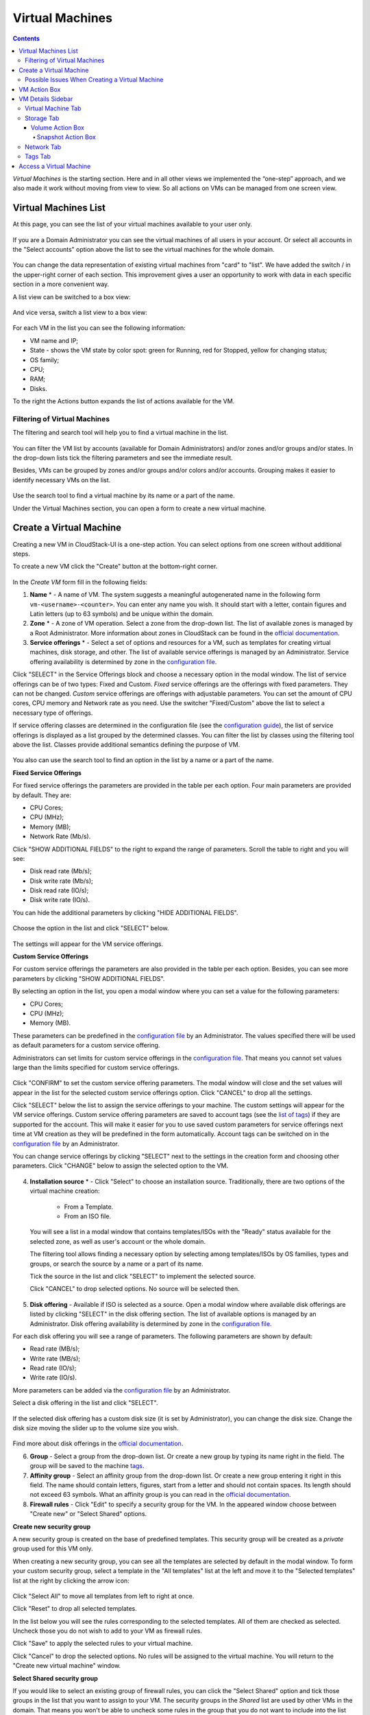 .. _VMs:

Virtual Machines
-------------------

.. Contents::

*Virtual Machines* is the starting section. Here and in all other views we implemented the “one-step” approach, and we also made it work without moving from view to view. So all actions on VMs can be managed from one screen view.

Virtual Machines List
~~~~~~~~~~~~~~~~~~~~~~~~~~~~~

At this page, you can see the list of your virtual machines available to your user only.

.. figure:: _static/VMs_List_User1.png

If you are a Domain Administrator you can see the virtual machines of all users in your account. Or select all accounts in the "Select accounts" option above the list to see the virtual machines for the whole domain.

.. figure:: _static/VMs_List_Admin1.png
   
You can change the data representation of existing virtual machines from "card" to "list". We have added the switch |view icon|/|box icon| in the upper-right corner of each section. This improvement gives a user an opportunity to work with data in each specific section in a more convenient way.

A list view can be switched to a box view:

.. figure:: _static/VMs_List.png

And vice versa, switch a list view to a box view:

.. figure:: _static/VMs_Boxes.png

For each VM in the list you can see the following information: 

- VM name and IP;
- State - shows the VM state by color spot: green for Running, red for Stopped, yellow for changing status;
- OS family;
- CPU;
- RAM;
- Disks.

To the right the Actions button |actions icon| expands the list of actions available for the VM.

Filtering of Virtual Machines
""""""""""""""""""""""""""""""""""""

The filtering and search tool will help you to find a virtual machine in the list. 

.. figure:: _static/VMs_FilterAndSearch_User1.png
   
You can filter the VM list by accounts (available for Domain Administrators) and/or zones and/or groups and/or states. In the drop-down lists tick the filtering parameters and see the immediate result.

Besides, VMs can be grouped by zones and/or groups and/or colors and/or accounts. Grouping makes it easier to identify necessary VMs on the list.

.. figure:: _static/VMs_Filter.png
   
Use the search tool to find a virtual machine by its name or a part of the name.

Under the Virtual Machines section, you can open a form to create a new virtual machine.

.. _Create_VM:

Create a Virtual Machine 
~~~~~~~~~~~~~~~~~~~~~~~~~~~~~
Creating a new VM in CloudStack-UI is a one-step action. You can select options from one screen without additional steps.

To create a new VM click the "Create" button at the bottom-right corner. 

.. figure:: _static/VMs_Create1.png
   
In the *Create VM* form fill in the following fields:

1. **Name** * - A name of VM. The system suggests a meaningful autogenerated name in the following form ``vm-<username>-<counter>``. You can enter any name you wish. It should start with a letter, contain figures and Latin letters (up to 63 symbols) and be unique within the domain.
2. **Zone** * - A zone of VM operation. Select a zone from the drop-down list. The list of available zones is managed by a Root Administrator. More information about zones in CloudStack can be found in the `official documentation <http://docs.cloudstack.apache.org/en/latest/concepts.html?highlight=zone#about-zones>`_.
3. **Service offerings** * -  Select a set of options and resources for a VM, such as templates for creating virtual machines, disk storage, and other. The list of available service offerings is managed by an Administrator. Service offering availability is determined by zone in the `configuration file <https://github.com/bwsw/cloudstack-ui/blob/master/config-guide.md#offering-availability>`_.

Click "SELECT" in the Service Offerings block and choose a necessary option in the modal window. The list of service offerings can be of two types: Fixed and Custom. *Fixed* service offerings are the offerings with fixed parameters. They can not be changed. *Custom* service offerings are offerings with adjustable parameters. You can set the amount of CPU cores, CPU memory and Network rate as you need. Use the switcher "Fixed/Custom" above the list to select a necessary type of offerings. 

If service offering classes are determined in the configuration file (see the `configuration guide <https://github.com/bwsw/cloudstack-ui/blob/master/config-guide.md#service-offering-classes>`_), the list of service offerings is displayed as a list grouped by the determined classes. You can filter the list by classes using the filtering tool above the list. Classes provide additional semantics defining the purpose of VM. 

.. figure:: _static/VMs_Create_SOClasses.png

You also can use the search tool to find an option in the list by a name or a part of the name.

**Fixed Service Offerings**

For fixed service offerings the parameters are provided in the table per each option. Four main parameters are provided by default. They are:

- CPU Cores;
- CPU (MHz);
- Memory (MB);
- Network Rate (Mb/s).

Click "SHOW ADDITIONAL FIELDS" to the right to expand the range of parameters. Scroll the table to right and you will see:

- Disk read rate (Mb/s);
- Disk write rate (Mb/s);
- Disk read rate (IO/s);
- Disk write rate (IO/s).

You can hide the additional parameters by clicking "HIDE ADDITIONAL FIELDS".

.. figure:: _static/VMs_Create_SO_AdditionalFields.png   

Choose the option in the list and click "SELECT" below.

.. figure:: _static/VMs_Create_SO_Select1.png   

The settings will appear for the VM service offerings. 

**Custom Service Offerings**

For custom service offerings the parameters are also provided in the table per each option. Besides, you can see more parameters by clicking "SHOW ADDITIONAL FIELDS". 

By selecting an option in the list, you open a modal window where you can set a value for the following parameters:

- CPU Cores;
- CPU (MHz);
- Memory (MB).

These parameters can be predefined in the `configuration file <https://github.com/bwsw/cloudstack-ui/blob/master/config-guide.md#default-service-offering>`_ by an Administrator. The values specified there will be used as default parameters for a custom service offering.

Administrators can set limits for custom service offerings in the `configuration file <https://github.com/bwsw/cloudstack-ui/blob/master/config-guide.md#custom-offering-restrictions>`_. That means you cannot set values large than the limits specified for custom service offerings.

.. figure:: _static/VMs_Create_SO_Custom2.png   
   
Click "CONFIRM" to set the custom service offering parameters. The modal window will close and the set values will appear in the list for the selected custom service offerings option. Click "CANCEL" to drop all the settings.

Click "SELECT" below the list to assign the service offerings to your machine. The custom settings will appear for the VM service offerings. Custom service offering parameters are saved to account tags (see the `list of tags <https://github.com/bwsw/cloudstack-ui/wiki/Tags>`_) if they are supported for the account. This will make it easier for you to use saved custom parameters for service offerings next time at VM creation as they will be predefined in the form automatically. Account tags can be switched on in the `configuration file <https://github.com/bwsw/cloudstack-ui/blob/master/config-guide.md#account-tags-enabled>`_  by an Administrator. 

You can change service offerings by clicking "SELECT" next to the settings in the creation form and choosing other parameters.  Click "CHANGE" below to assign the selected option to the VM.
   
.. figure:: _static/VMs_Create_SO_Custom_Change2.png
   
4. **Installation source** * - Click "Select" to choose an installation source. Traditionally, there are two options of the virtual machine creation:
    
    - From a Template. 
    - From an ISO file.
    
   You will see a list in a modal window that contains templates/ISOs with the "Ready" status available for the selected zone, as well as user's account or the whole domain. 
   
   The filtering tool allows finding a necessary option by selecting among templates/ISOs by OS families, types and groups, or search the source by a name or a part of its name. 
   
   Tick the source in the list and click "SELECT" to implement the selected source.
   
   Click "CANCEL" to drop selected options. No source will be selected then.   

.. figure:: _static/VMs_Create_IstallationSource1.png
    
5. **Disk offering** - Available if ISO is selected as a source. Open a modal window where available disk offerings are listed by clicking "SELECT" in the disk offering section. The list of available options is managed by an Administrator. Disk offering availability is determined by zone in the `configuration file <https://github.com/bwsw/cloudstack-ui/blob/master/config-guide.md#offering-availability>`_.

For each disk offering you will see a range of parameters. The following parameters are shown by default:

- Read rate (MB/s);
- Write rate (MB/s);
- Read rate (IO/s);
- Write rate (IO/s).

More parameters can be added via the `configuration file <https://github.com/bwsw/cloudstack-ui/blob/master/config-guide.md#disk-offering-parameters>`_ by an Administrator.

Select a disk offering in the list and click "SELECT".

.. figure:: _static/VMs_Create_DO.png

If the selected disk offering has a custom disk size (it is set by Administrator), you can change the disk size. Change the disk size moving the slider up to the volume size you wish.

.. figure:: _static/VMs_Create_DO_ChangeSize.png

Find more about disk offerings in the `official documentation <http://docs.cloudstack.apache.org/projects/cloudstack-administration/en/latest/service_offerings.html?highlight=Disk%20offering#compute-and-disk-service-offerings>`_.

6. **Group** - Select a group from the drop-down list. Or create a new group by typing its name right in the field. The group will be saved to the machine `tags <https://github.com/bwsw/cloudstack-ui/wiki/Tags>`_.
7. **Affinity group** - Select an affinity group from the drop-down list. Or create a new group entering it right in this field. The name should contain letters, figures, start from a letter and should not contain spaces. Its length should not exceed 63 symbols. What an affinity group is you can read in the `official documentation <http://docs.cloudstack.apache.org/projects/cloudstack-administration/en/latest/virtual_machines.html?highlight=Affinity#affinity-groups>`_.
8. **Firewall rules** - Click "Edit" to specify a security group for the VM. In the appeared window choose between "Create new" or "Select Shared" options. 
  
**Create new security group**

A new security group is created on the base of predefined templates. This security group will be created as a *private* group used for this VM only.

When creating a new security group, you can see all the templates are selected by default in the modal window. To form your custom security group, select a template in the "All templates" list at the left and move it to the "Selected templates" list at the right by clicking the arrow icon:
   
.. figure:: _static/VMs_Create_AddSecGr_New.png
   
Click "Select All" to move all templates from left to right at once.

Click "Reset" to drop all selected templates.

In the list below you will see the rules corresponding to the selected templates. All of them are checked as selected. Uncheck those you do not wish to add to your VM as firewall rules.

Click "Save" to apply the selected rules to your virtual machine.

Click "Cancel" to drop the selected options. No rules will be assigned to the virtual machine. You will return to the "Create new virtual machine" window.
   
**Select Shared security group**
   
If you would like to select an existing group of firewall rules, you can click the "Select Shared" option and tick those groups in the list that you want to assign to your VM. The security groups in the *Shared* list are used by other VMs in the domain. That means you won't be able to uncheck some rules in the group that you do not want to include into the list (like at creating VM from a template). You can assign only the whole shared security group to your VM. 
   
.. figure:: _static/VMs_Create_AddSecGr_Shared.png

You can edit a shared security group after VM is created. In the *Network* tab of the VM details sidebar the assigned shared security group(s) can be viewed and edited. Please, find more information on security group editing in the :ref:`VM_Network_Tab` section.

Click "Cancel" to drop the selected options. No rules will be assigned to the virtual machine. 
   
9. **Keyboard layout** - (is prepopulated). Select a keyboard layout from the drop-down list.
10. **SSH keypair** - Select an SSH keypair. The list of keys contains the SSH keys available for the account under which the VM is being created. Find more information on SSH keys in the :ref:`SSH_Keys` section.
11. **Start VM** - Tick the box to start the VM right after its deployment. If this option is activated, the VM acquires an IP and a password (if required by the template). If it is not, the machine IP is not available till VM is started, no password is assigned to it.

.. note:: Required fields are marked with an asterisk (*).

Once all fields are filled in, click "Create".

For some templates/ISO used at VM creation you are offered to accept the "Template/ISO Terms and Conditions Agreement". An administrator is able to specify an agreement for a template or ISO. An agreement may determine, for example, software licensing terms or restrictions on the liability of the software template vendor. A user must confirm it to continue VM installation from a chosen source. 

If you are creating a virtual machine on the base of a template/ISO that requires an agreement, read the terms in the appeared window and click "Agree" to continue.

.. figure:: _static/VMs_Create_Agreement.png

Click "Cancel" to close the terms and move back to the creation form. Change the installation source.

After clicking "Create", a dialogue window will appear where you can monitor the VM creation process: security group creation, virtual machine deployment, template tags copying, etc. These procedures are fulfilled one by one. A procedure in progress is marked with a spinner in the message. In case of an error occurring at any VM creation step, a user can understand at what step it has happened.

.. figure:: _static/VMs_Create_Logger.png

Once the VM creation process finishes, the success message will inform you of that. 

.. figure:: _static/VMs_Create_SuccessMessage.png
   
The message will show the list of all creation steps and the virtual machine information:

- VM name and IP (if it is available),
- VM Password - This field appears after the VM creation if a password is enabled for the template used for creating this machine. A password is autogenerated. Click "Save" next to it in the dialogue window if you want to save it for this VM. The password will be saved to the VM tags. You can see the saved password later by clicking "Access VM" in the Actions box for this machine.

.. figure:: _static/VMs_Create_Dialogue_SavePass.png

The system will ask you if you wish to save passwords to VM tags by default for the virtual machines created in the future. Click "Yes" and the "Save VM password by default" option will be activated in the account settings:

.. figure:: _static/Settings_SavePass1.png

It means the password will be saved to tags automatically for all created virtual machines.

From this window, you can access the VM opening VNC console.

.. API log 

Close the dialogue window and make sure the newly created VM is in the list of virtual machines.

Click "Cancel" to drop the VM creation.

Possible Issues When Creating a Virtual Machine
""""""""""""""""""""""""""""""""""""""""""""""""""""""""""

You can face the following issues when creating a virtual machine:

- Lack of resources.

An important thing in CloudStack-UI is that the system immediately checks that a user has the amount of resources required to create a virtual machine. It doesn’t allow launching the creation of a VM which will fail for sure because of the resource lack.

If you lack the required amount of resources, the message will appear when clicking "Create Virtual Machine":

 "Insufficient resources
 
 You ran out of Primary storage" 
 
No VM creation form is available.
 
.. If there are insufficient resources you will not be allowed to create a new VM and start it upon creation. You will be able to create a new VM with the unchecked "Start VM" option. No IP is assigned to the VM in this case.

- VM name is not unique.

If the name specified for the virtual machine is not unique within a domain, the dialogue window after VM creation will show an error. The VM will not be created. The creation form will be closed. You will have to open the VM creation form and fill it in again. You will have to specify another name for your VM.

.. _VM_Actions:

VM Action Box
~~~~~~~~~~~~~~~~~~~~~~~~~~~~~~~~~~
Once a VM instance is created, you can stop, restart, or delete it as needed. These actions are available under the "Actions" button |actions icon| to the right from each virtual machine in the list. 

.. figure:: _static/VMs_ActionBox1.png
   
It allows performing the following actions with the VM:

- Start VM - Allows a user to launch a VM, 

- Stop VM - Allows a user to stop a running VM, 

- Reboot VM - Allows a user to restart a VM, 

- Reinstall VM - Allows a user to reinstall a VM, 

- Destroy VM - Allows a user to delete a VM. After deleting the virtual machine will remain in the system. It will look faded in the list and can be recovered later. 

.. figure:: _static/VMs_Destroyed.png

To recover a destroyed VM (which is not expunged) open the Actions list and click "Recover".

.. figure:: _static/VMs_RestoreDeletedVM.png

Click "Expunge" to completely destroy the VM. The VM will not be available for recovering anymore.

.. figure:: _static/VMs_DestroyExpunge.png

When deleting a virtual machine, if the machine has data disks attached, the system will ask you in a dialogue window whether these disks should be deleted. If data disks have snapshots, you will be offered to delete the snapshots as well by activating a "Delete snapshots" option in the dialogue. 

Confirm your intention to delete disks (and snapshots) by clicking "Yes". Click "No" to cancel the disk (and snapshots) deleting.

.. figure:: _static/VMs_Destroy_DeleteSnaps.png

- Reset password - Allows a user to change the password for VM (available for started VMs only in case a VM requires a password). The VM will be rebooted if you reset the password. 

.. figure:: _static/VMs_ResetPassDialogue.png

After clicking "Yes" the VM will be rebooted and a new password will be autogenerated for it. You will see the new password in the dialogue window. 

.. figure:: _static/VMs_PasswordReset.png

Click "Save" to save the password for this VM. It will activate the "Save VM passwords by default" option in the *Settings* section. In the future the password will be saved automatically right at VM creation. Click "OK" to close the dialogue window. 

- Access VM - Opens an "Access VM" dialog window which allows to view VM name and IP, view and save a password for the VM and access the VM via the VNC console. 

.. figure:: _static/AccessVM.png

In the :ref:`VM_Access` section you can find more information on accessing a VM.

- Pulse - It is a new feature created in CloudStack-UI to visualize the VM performance statistics. By clicking "Pulse" at the Actions box you will open a modal window with 3 tabs: CPU/RAM, Network, Disk. There you can see the charts of resources statistics for the VM.

.. figure:: _static/Pulse.png

You can adjust the graphs by range, data aggregation period, shift interval and other parameters. 

This plugin is convenient for dynamic monitoring of VM performance. Find more information about it in the `official documentation <https://github.com/bwsw/cloudstack-ui/wiki/107-ReleaseNotes-En#pulse-plugin-experimental-function>`_. Pulse plugin deployment instructions can be found at the :ref:`Pulse_Plugin` page.

.. note:: Please, note, when performing one of the actions from the list, other actions in this list are disabled until the action in progress finishes.

.. _VM_Info:

VM Details Sidebar
~~~~~~~~~~~~~~~~~~~~

For each virtual machine, you can get the details.

By clicking a VM line or card you can open a sidebar to the right. 

.. figure:: _static/VMs_Details2.png
   
There you will find the information on the selected virtual machine:

1. VM name.
2. Color-picker |color picker| - Allows marking a virtual machine with a color to distinguish it in the list. The range of available colors for VMs is specified in the `configuration guide <https://github.com/bwsw/cloudstack-ui/blob/master/config-guide.md#vm-colors>`_. 
3. Actions on the VM. See the :ref:`VM_Actions` section below.

You will see four tabs in the sidebar. Let's describe what information on the virtual machine is presented in each tab.

Virtual Machine Tab
""""""""""""""""""""""""""
The Virtual Machine tab contains the general setting of the VM. Some settings can be edited here. At the bottom you can see the Statistics section which shows real-time data for the VM performance.

1. Description - A short description of the VM. Click the block to edit it. Enter a few words about the VM. Click "Save" to save the description. It is a custom description for your machine. It is saved to tags with ``csui.vm.description`` tag.

The description can be edited. Click "Edit" |edit icon| to change the description. 

.. figure:: _static/VMs_Details_EditDescription1.png

It also can be edited from the Tags tab. Click "Edit" next to the ``csui.vm.description`` tag and change the description text in the appeared form.

.. figure:: _static/VMs_Tags_EditDescription1.png

2. Zone - A zone selected for the VM to be available in.

#. Group - A custom group assigned to the VM. Edit this field by clicking the "Edit" button |edit icon|. In the appeared dialogue window choose a group from the drop-down list. Click "Assign" to assign the chosen group to the VM. 

.. figure:: _static/VMs_Details_EditGroup1.png
   
Or you can create a new group right from this window selecting the "Create a new group" option. Click "Assign" to assign the created group to the VM. 

.. figure:: _static/VMs_Details_CreateGroup.png
   
To remove the assigned group select the "Remove from the group" option and click "Remove" to eliminate the assigned group from the VM.

.. figure:: _static/VMs_Details_RemoveGroup1.png
   
The VM group is a custom group. It is saved to VM tags with ``csui.vm.group`` tag. From the Tags tab, it also can be edited or deleted.

4. Service offering - The service offerings of the VM. Expand the section to view the whole list of offering parameters. 

Edit this field by clicking the "Edit" button |edit icon|. In the appeared window you will see the list of available service offerings. 

The list consists of two sections - Fixed and Custom. In each section, offerings can be filtered by classes if classes are determined in the `configuration file <https://github.com/bwsw/cloudstack-ui/blob/master/config-guide.md#service-offering-classes>`_. 

.. figure:: _static/VMs_Create_SOClasses.png

You can use the search tool to find an offering in the list by a name or a part of the name.

Select an option from the list to change the service offering. 

.. figure:: _static/VMs_Details_EditSO3.png

Click "Change" to implement the edits. 

A started virtual machine will be rebooted at editing the service offering.

5. Affinity Group - The affinity group assigned to the virtual machine. Edit this field by clicking the "Edit" button. In the dialogue window, choose an existing group or create a new one right in the dialogue window. Click "Assign" to assign the group to the VM. 

.. figure:: _static/VMs_Details_CreateAffGroup1.png
   
When assigning an affinity group to the started virtual machine, the system will suggest you stopping the VM. Click "OK" in the dialogue window. Then the VM will be started again.

.. figure:: _static/VMs_Details_EditAffGroup.png
   
The selected group can be removed by clicking "Edit" and choosing "Remove from the group" in the dialogue window.

.. figure:: _static/VMs_Details_RemoveAffGroup1.png
   
6. Template - Shows the template used to create the virtual machine.

#. SSH key - Shows the SSH key of the virtual machine. Add the SSH key by clicking "+". In the appeared window select the SSH key in the drop-down list and click "Change":

.. figure:: _static/VMs_Details_AddSSH1.png
   
At saving the new SSH key for a started VM you will see the warning: "You need to stop the virtual machine to reset SSH key." Click "OK" if you want to stop it right now. Click "Cancel" to drop the edits.

8. Statistics - shows VM statistics on CPU utilized, Network read, Network write, Disk read, Disk write, Disk read (IO), Disk write (IO). Refresh data by clicking the "Refresh" button |refresh icon| in the upper-right corner.

Storage Tab
"""""""""""""""""""""""""""
The second tab - Storage - contains the information on the volumes allocated to the virtual machine.

.. figure:: _static/VMs_Details_Storage.png
   
In this tab the following information is presented:

1. **Disk information** 

Each VM has a root disk. Besides, data disks can be added to the VM.

The following general information on a root disk is presented (expand the card to see the whole list):

- Name - The disk name.
- Size - The disk size.
- Creation Date and Time. 
- Storage Type (Shared/Local)
- Last Snapshot information. 

2. **Attach a volume** - Allows attaching a data disk to the VM.

Additional volume (a data disk) can be attached to the VM. Click "Select" to select a data disk. Select a disk in the drop-down list and click "Select". 

.. figure:: _static/VMs_AttachVolume_Select1.png
   
The chosen data disk will appear for the virtual machine with the "Attach" button. Click "Attach" to attach the selected disk to the virtual machine.

.. figure:: _static/VMs_AttachVolume_Attach3.png

If there are no available spare drives yet, you can create one right from this panel. 

.. figure:: _static/VMs_Details_Storage_CreateNewVolume1.png

Click "Create new volume" and you will be moved to the Storage section. A "New volume" form will appear where you should specify the following information:

- Name * - Name of the new data disk.
- Zone * - Select a zone for it from the drop-down list.
- Disk offering * - Select a disk offering from the list in the modal window. The disk offering list is managed by Root Administrator. 
- Size - Set the disk size if it is available. Disk size can be changed if a custom disk offering is selected above.

.. note:: Required fields are marked with an asterisk (*).

Once all fields are filled in, click "Create" to save the new volume. 

Click "Cancel" to drop the new volume creation.

.. figure:: _static/VMs_AttachVolume_Create1.png
   
Move back to the virtual machine information sidebar. Under the "Storage" tab in the "Attach a volume" section click "+" to select an additional disk. Select a data disk in the drop-down list and click "Select" to add it to the "Attach a volume" section. To attach the volume press the "Attach" button.

.. _Disk_action_box:

Volume Action Box
''''''''''''''''''''''''''''''

For each volume, the Actions list can be opened by clicking the actions icon |actions icon|.

The following actions on disks are available in this list:

For root disks:

 - Take a snapshot;
 - Set up snapshot schedule;
 - Resize the disk.
        
For data disks:
       
 - Take a snapshot;
 - Set up snapshot schedule;
 - Detach;
 - Resize the disk;
 - Delete.
  
**Take a snapshot**
  
You can take a VM snapshot to preserve all the VM’s data volumes as well as (optionally) its CPU/memory state. This is useful for quick restore of a VM.
  
Click "Take a snapshot" in the disk Actions list and in the dialogue window enter the following information:
  
 - Name of the snapshot * - Define a name for the snapshot. It is auto-generated in the form ``<date>-<time>``. But you can specify any name you wish.
 - Description - Add a description of the snapshot to know what it contains. 

.. note:: Required fields are marked with an asterisk (*).

.. figure:: _static/VMs_Info_Storage_Snapshot.png

All snapshots are saved in the list of snapshots. In the disk information, you will see the name and time of the *last-taken snapshot*. For each snapshot the list of actions is available. Find more information on snapshot actions in the :ref:`Actions_on_Snapshots` sections below.

**Set up snapshot schedule**

You can schedule regular snapshotting by clicking "Set up snapshot schedule" in the Actions list.

In the appeared window set up the schedule for recurring snapshots:

 - Select the frequency of snapshotting - hourly, daily, weekly, monthly;
 - Select a minute (for hourly scheduling), the time (for daily scheduling), the day of week (for weekly scheduling) or the day of month (for monthly scheduling) when the snapshotting is to be done;
 - Select the timezone according to which the snapshotting is to be done at the specified time;
 - Set the number of snapshots to be made.

Click "+" to save the schedule. You can add more than one schedule but only one per each type (hourly, daily, weekly, monthly).

.. figure:: _static/VMs_Info_Storage_Snapshot_Schedule.png

**Resize the disk**

.. note:: This action is available to data disks created on the base of disk offerings with a custom disk size. Disk offerings with custom disk size can be created by Root Administrators only.

Selecting "Resize the disk" option in the Actions list you are able to enlarge the disk size.

In the appeared window set up a new size using the slider and click "Resize" to save the edits.

.. figure:: _static/VMs_Info_Storage_Resize.png

Click "Cancel" to drop the size changes.

**Detach**

This action can be applied to data disks. It allows detaching the data disk from the virtual machine.

Click "Detach" in the Actions list and confirm your action in the dialogue window.

.. figure:: _static/VMs_Details_Storage_Detach2.png
   
The data disk will be detached. It will be in the list of **Spare** drives in the *Storage* section.

**Delete**

This action can be applied to data disks. It allows deleting a data disk from the system right in the *Storage* VM details sidebar.

Click "Delete" in the volume Actions list and confirm your action in the dialogue window. 

.. figure:: _static/VMs_Details_Storage_DeleteDisk2.png
   
The data disk will be deleted from the system right at this moment.

If a disk has snapshots, the system will ask you if you want to delete the snapshots of the disk as well. Click "Yes" to delete the snapshots. Click "No" to leave the snapshots in the system after volume deleting.

.. _Actions_on_Snapshots:

Snapshot Action Box
`````````````````````````````````

For each snapshot the following actions are available:

- **Create a template** - Register a new template right from the disk information block of the sidebar. In the appeared window fill in the form:
     
    - Name * - Enter a name of the new template.
    - Description * - Provide a short description of the template.
    - OS type * - Select an OS type from the drop-down list.
    - Group - Select a group from the drop-down list.
    - Password enabled - Tick this option if your template has the CloudStack password change script installed. That means the VM created on the base of this template will be accessed by a password, and this password can be reset.
    - Dynamically scalable - Tick this option if the template contains XS/VM Ware tools to support dynamic scaling of VM CPU/memory.
 
.. note:: Required fields are marked with an asterisk (*).
 
Click "Show additional fields" to expand the list of optional settings. It allows creating a template that requires HVM. Tick this option in this case.
     
Once all fields are filled in click "Create" to create the new template.
 
.. figure:: _static/VMs_Info_Storage_Snapshot_CreateTemplate2.png

- **Create Volume** - Allows creating a volume from the snapshot.

Type a name for a new volume into the Name field in the modal window. Click “Create” to register a new volume.

.. figure:: _static/VMs_SnapshotActions_CreateVolume1.png

Click “Cancel” to cancel the volume creation.

- **Revert Volume To Snapshot** - Allows turning the volume back to the state of the snapshot. 

In the dialogue window confirm your action. Please, note, the virtual machine the volume is assigned to will be rebooted.

.. figure:: _static/VMs_SnapshotActions_Revert1.png

- **Delete** - allows deleting the last-taken snapshot.
   
Besides, you can see all the snapshots in the list by clicking the "VIEW ALL" button. In the appeared window you will see the list of all snapshots. For each snapshot in the list, the same actions are available: you can create a template, or delete a snapshot.

.. figure:: _static/VMs_Info_Storage_Snapshot_View2.png

3. **ISO** - Allows attaching ISO. 

Attach ISO by clicking the "Attach" button in the ISO card. In the dialogue window you will see the list of available ISO files. To easily find the ISO file you need, please, use the search tool above the list. Additionally, you can filter the list by OS family(-ies), by type(-s), by group(-s). Tick the ISO file you wish in the list and click "Attach". The ISO will be attached to the VM.

.. figure:: _static/VMs_AddISO3.png
   
You can detach the ISO file by clicking the "Detach" button.

.. figure:: _static/VMs_ISO_Detach1.png

.. _VM_Network_Tab:

Network Tab
""""""""""""""""""""""""""
Under the Network tab the network configurations of the VM are presented.

.. figure:: _static/VMs_Details_Network.png
   :scale: 70%
   
1. **NIC information** - VM network details are shown here: Network namе, Netmask, Gateway, IP, Broadcast URI, Traffic Type, Type, Default, MAC address.

You can add a secondary IP for the VM from this tab. Click "+" next to the Secondary IP option and confirm your action in the dialogue window. The IP appears for the VM.

.. figure:: _static/VMs_Network_SecIP.png

You can delete the secondary IP by clicking the "Delete" button next to it.

2. **Firewall rules** - Allows viewing the security group assigned to the virtual machine. Click |view| to open the list of assigned security group(-s). 

.. figure:: _static/VMs_SG_View1.png

You can filter the list by IP version, types and/or protocols. Or you can adjust the view by grouping the list by types and/or protocols.

.. figure:: _static/VMs_SG_Filter1.png

In the modal window you can edit a security group. Click "Edit" to move to editing form. There you will be able to add rules, or delete the selected ones from the list.

To add rules, please, fill in the fields in the bar above the list and click "+":

.. figure:: _static/VMs_SG_Edit_Add1.png
   :scale: 70%
   
To delete rules, please, click Delete icon in the list. The rule will be deleted from the security group.

.. figure:: _static/VMs_SG_Edit_Delete1.png
   :scale: 70%
   
Then you can move back to the view mode, or close the window. 

Please, note, when editing shared security groups, a warning message appears:

.. figure:: _static/VMs_SharedSG_EditWarning1.png

Click "Yes" if you still want to edit a shared security group. You will be moved to the "Firewall" section where you can edit the security group. After editing, go back to the virtual machine that uses this group. You will see the rules are edited.

See the :ref:`Firewall` section for more information on firewall rules in the system.

Tags Tab
""""""""""""""""""""""""

Under this tab, you can create and see the VM tags. 

.. figure:: _static/VMs_Details_Tags.png
   :scale: 70%
   
CloudStack-UI uses tags very extensively to provide additional UX capabilities. Tags are key-value pairs. So it makes a kind of a key-value storage for the meta-information - VM description or group, or a user language. The tags used by Cloudstack-UI are system tags. They are prefixed with ``csui``. You can find the full list of system tags supported by CloudStack-UI at the `page <https://github.com/bwsw/cloudstack-ui/wiki/Tags>`_.

System tags are used to provide functionality from the user interface perspective. Changing these tags affects the functionality of the application. The "Show system tags" checkbox allows to view or hide system tags of the virtual machine. Uncheck this box to hide system tags from the list. It helps to avoid accidental unwanted changes. If a user has disabled displaying of these tags, the system will remember it and next time tags will also be hidden. 

To find the tag you are interested in, please, use the search tool above the tag list. You can enter a name or a part of the tag name to distinguish it in the list.

.. figure:: _static/VMs_Tag_Search.png

The tags assigned to the virtual machine are presented in the list. System tags are presented in one card, other tags - in a separate card. For each tag in the list the following actions are available when hovering the mouse over the tag key:

 - Edit - Allows editing the tag. In the appeared form define a new key and/or value (both fields are required). Click "Edit" to save the edits. Click "Cancel" to drop the edits. The tag won't be changed then.
  
 - Delete - Allows deleting the tag. Click "Delete" and confirm your action in the dialogue window.

.. figure:: _static/VMs_Details_Tags_Actions1.png
   :scale: 70%
   
**Create Tags**

You can create a tag right from *Tags* tab. 

Click "Create" |create icon| and fill in the appeared form:

.. note:: Required fields are marked with an asterisk (*).

- Key * - Enter a key here. 
 
- Value * - Enter the value here.

.. figure:: _static/VMs_Tag_CreateNew.png

When adding a system tag, click "+" in the card to open the creation form. You will see that the ``csui`` prefix is automatically prepopulated here. 

.. figure:: _static/VMs_SystemTag_Create.png

If you create a non-system tag, it will be saved in a new card. If you have entered a key in the format ``<prefix>.<example>``, a card will be named as "<prefix>". When creating a new tag from this card, click "+" in the card and in the tag creation form the *Key* field will be prepopulated with the <prefix>.

.. figure:: _static/VMs_Tag_Create1.png

.. _VM_Access:

Access a Virtual Machine
~~~~~~~~~~~~~~~~~~~~~~~~~~~~~~~~~~~
Depending on the installation source (ISO or a Template) the system allows getting an access to the VM interaction interface. Currently, the following options are supported:

- Open VNC console - This button under the "Access VM" action allows opening a console.

.. figure:: _static/AccessVM_OpenConsole2.png

- WebShell if VM has a ``csui.vm.auth-mode`` tag with SSH value. To find more information on accessing VM via WebShell, please, refer to the `page <https://github.com/bwsw/cloudstack-ui/wiki/107-ReleaseNotes-En#webshell-plugin-experimental-function>`_. See the detailed instructions on the deployment of WebShell Plugin at the :ref:`Webshell_Plugin` page.

.. figure:: _static/AccessVM_WebShell1.png

- Access via HTTP if VM has a ``csui.vm.auth-mode`` tag with HTTP value. To configure access to VM via HTTP, please, refer to `page <https://github.com/bwsw/cloudstack-ui/wiki/Tags>`_.

.. figure:: _static/AccessVM_OpenURL2.png

You can choose the way you like and make necessary settings.

.. |bell icon| image:: _static/bell_icon.png
.. |refresh icon| image:: _static/refresh_icon.png
.. |view icon| image:: _static/view_list_icon.png
.. |view box icon| image:: _static/box_icon.png
.. |view| image:: _static/view_icon.png
.. |actions icon| image:: _static/actions_icon.png
.. |edit icon| image:: _static/edit_icon.png
.. |box icon| image:: _static/box_icon.png
.. |create icon| image:: _static/create_icon.png
.. |copy icon| image:: _static/copy_icon.png
.. |color picker| image:: _static/color-picker_icon.png
.. |adv icon| image:: _static/adv_icon.png

